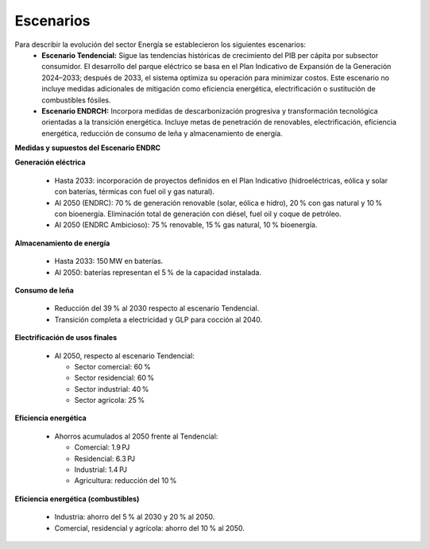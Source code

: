 ---------------------
Escenarios
---------------------


Para describir la evolución del sector Energía se establecieron los siguientes escenarios:
  * **Escenario Tendencial:** Sigue las tendencias históricas de crecimiento del PIB per cápita por subsector consumidor. El desarrollo del parque eléctrico se basa en el Plan Indicativo de Expansión de la Generación 2024–2033; después de 2033, el sistema optimiza su operación para minimizar costos. Este escenario no incluye medidas adicionales de mitigación como eficiencia energética, electrificación o sustitución de combustibles fósiles.
  * **Escenario ENDRCH:** Incorpora medidas de descarbonización progresiva y transformación tecnológica orientadas a la transición energética. Incluye metas de penetración de renovables, electrificación, eficiencia energética, reducción de consumo de leña y almacenamiento de energía.

**Medidas y supuestos del Escenario ENDRC**

**Generación eléctrica**

  * Hasta 2033: incorporación de proyectos definidos en el Plan Indicativo (hidroeléctricas, eólica y solar con baterías, térmicas con fuel oil y gas natural).

  * Al 2050 (ENDRC): 70 % de generación renovable (solar, eólica e hidro), 20 % con gas natural y 10 % con bioenergía. Eliminación total de generación con diésel, fuel oil y coque de petróleo.

  * Al 2050 (ENDRC Ambicioso): 75 % renovable, 15 % gas natural, 10 % bioenergía.

**Almacenamiento de energía**

  * Hasta 2033: 150 MW en baterías.

  * Al 2050: baterías representan el 5 % de la capacidad instalada.

**Consumo de leña**

  * Reducción del 39 % al 2030 respecto al escenario Tendencial.

  * Transición completa a electricidad y GLP para cocción al 2040.

**Electrificación de usos finales**

  * Al 2050, respecto al escenario Tendencial:

    * Sector comercial: 60 %

    * Sector residencial: 60 %

    * Sector industrial: 40 %

    * Sector agrícola: 25 %

**Eficiencia energética**

  * Ahorros acumulados al 2050 frente al Tendencial:

    * Comercial: 1.9 PJ

    * Residencial: 6.3 PJ

    * Industrial: 1.4 PJ

    * Agricultura: reducción del 10 %

**Eficiencia energética (combustibles)**

  * Industria: ahorro del 5 % al 2030 y 20 % al 2050.

  * Comercial, residencial y agrícola: ahorro del 10 % al 2050.